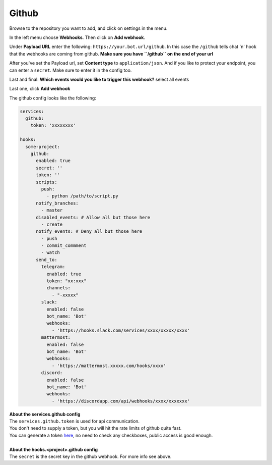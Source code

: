 *************
Github
*************

.. image:: https://i.imgur.com/RRO7Wqo.png

Browse to the repository you want to add, and click on settings in the menu.

In the left menu choose **Webhooks**.
Then click on **Add webhook**.

Under **Payload URL** enter the following: ``https://your.bot.url/github``.
In this case the ``/github`` tells chat 'n' hook that the webhooks are coming from github.
**Make sure you have ``/github`` on the end of your url**

After you've set the Payload url, set **Content type** to ``application/json``.
And if you like to protect your endpoint, you can enter a ``secret``.
Make sure to enter it in the config too.

Last and final: **Which events would you like to trigger this webhook?** select all events

Last one, click **Add webhook**

The github config looks like the following:


.. code-block:: yaml

  services:
    github:
      token: 'xxxxxxxx'

  hooks:
    some-project:
      github:
        enabled: true
        secret: ''
        token: ''
        scripts:
          push:
            - python /path/to/script.py
        notify_branches:
          - master
        disabled_events: # Allow all but those here
          - create
        notify_events: # Deny all but those here
          - push
          - commit_commment
          - watch
        send_to:
          telegram:
            enabled: true
            token: "xx:xxx"
            channels:
              - "-xxxxx"
          slack:
            enabled: false
            bot_name: 'Bot'
            webhooks:
              - 'https://hooks.slack.com/services/xxxx/xxxxx/xxxx'
          mattermost:
            enabled: false
            bot_name: 'Bot'
            webhooks:
              - 'https://mattermost.xxxxx.com/hooks/xxxx'
          discord:
            enabled: false
            bot_name: 'Bot'
            webhooks:
              - 'https://discordapp.com/api/webhooks/xxxx/xxxxxxx'


| **About the services.github config**
| The ``services.github.token`` is used for api communication.
| You don't need to supply a token, but you will hit the rate limits of github quite fast.
| You can generate a token here_, no need to check any checkboxes, public access is good enough.
|
| **About the hooks.<project>.github config**
| The ``secret`` is the secret key in the github webhook. For more info see above.

.. _here: https://github.com/settings/tokens